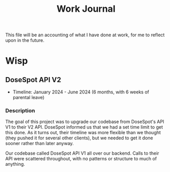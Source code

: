 #+title: Work Journal

This file will be an accounting of what I have done at work, for me to reflect upon in the future.

* Wisp
** DoseSpot API V2
- Timeline: January 2024 - June 2024 (6 months, with 6 weeks of parental leave)

*** Description
The goal of this project was to upgrade our codebase from DoseSpot's API V1 to their V2 API. DoseSpot informed us that we had a set time limit to get this done. As it turns out, their timeline was more flexible than we thought (they pushed it for several other clients), but we needed to get it done sooner rather than later anyway.

Our codebase called DoseSpot API V1 all over our backend. Calls to their API were scattered throughout, with no patterns or structure to much of anything.
